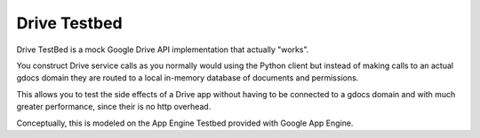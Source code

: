 Drive Testbed
=======================

Drive TestBed is a mock Google Drive API implementation that actually "works".

You construct Drive service calls as you normally would using the Python client
but instead of making calls to an actual gdocs domain they are routed to a local
in-memory database of documents and permissions.

This allows you to test the side effects of a Drive app without having to be connected
to a gdocs domain and with much greater performance, since their is no http overhead.

Conceptually, this is modeled on the App Engine Testbed provided with Google App Engine.
